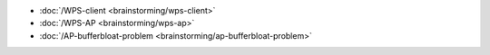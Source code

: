 -  :doc:`/WPS-client <brainstorming/wps-client>`
-  :doc:`/WPS-AP <brainstorming/wps-ap>`
-  :doc:`/AP-bufferbloat-problem <brainstorming/ap-bufferbloat-problem>`
